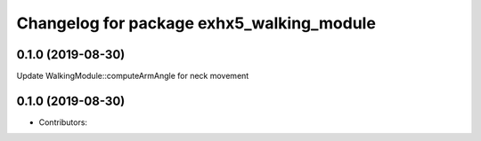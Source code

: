 ^^^^^^^^^^^^^^^^^^^^^^^^^^^^^^^^^^^^^^^^
Changelog for package exhx5_walking_module
^^^^^^^^^^^^^^^^^^^^^^^^^^^^^^^^^^^^^^^^

0.1.0 (2019-08-30)
------------------
Update WalkingModule::computeArmAngle for neck movement

0.1.0 (2019-08-30)
------------------
* Contributors: 


